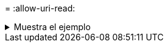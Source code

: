 = 
:allow-uri-read: 


.Muestra el ejemplo
[%collapsible]
====
[listing]
----
C:\NetApp\XCP>xcp sync -acl -root -fallback-user "DOMAIN\User" -fallback-group "DOMAIN\Group" \\<IP address or hostname of SMB server>\source_share \\<IP address of SMB destination server>\dest_share

xcp sync -acl -root -fallback-user "DOMAIN\User" -fallback-group "DOMAIN\Group" \\<IP address or hostname of SMB server>\source_share \\<IP address of SMB destination server>\dest_share
12 scanned, 0 copied, 12 compared, 0 skipped, 0 removed, 0 errors, 1 acls copied
Total Time : 2s
STATUS : PASSED
----
====